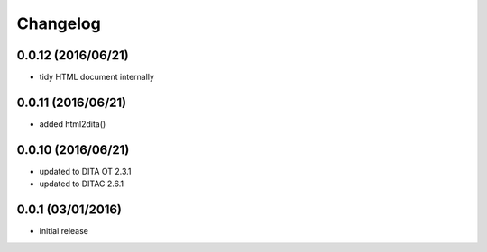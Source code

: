 Changelog
=========

0.0.12 (2016/06/21)
-------------------
-  tidy HTML document internally

0.0.11 (2016/06/21)
-------------------
-  added html2dita()

0.0.10 (2016/06/21)
-------------------
- updated to DITA OT 2.3.1
- updated to DITAC 2.6.1

0.0.1 (03/01/2016)
------------------

- initial release
